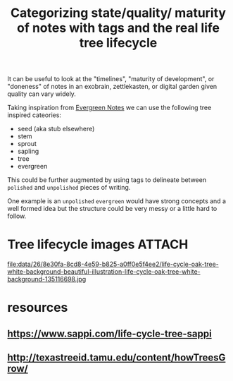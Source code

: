 :PROPERTIES:
:ID:       26f9c7e9-383f-457d-8ed8-1fb24315b460
:END:
#+title: Categorizing state/quality/ maturity of notes with tags and the real life tree lifecycle

It can be useful to look at the "timelines", "maturity of development", or "doneness" of notes in an exobrain, zettlekasten, or digital garden given quality can vary widely.

Taking inspiration from [[id:9a2b5d98-d007-4505-b736-591e5b5ec2c8][Evergreen Notes]] we can use the following tree inspired cateories:

- seed (aka stub elsewhere)
- stem
- sprout
- sapling
- tree
- evergreen

This could be further augmented by using tags to delineate between =polished= and =unpolished= pieces of writing.

One example is an =unpolished= =evergreen= would have strong concepts and a well formed idea but the structure could be very messy or a little hard to follow.

* Tree lifecycle images                                              :ATTACH:
:PROPERTIES:
:ID:       268e30fa-8cd8-4e59-b825-a0ff0e5f4ee2
:END:

#+attr_html: :width 350px :align center
#+attr_org: :width 350px
file:data/26/8e30fa-8cd8-4e59-b825-a0ff0e5f4ee2/life-cycle-oak-tree-white-background-beautiful-illustration-life-cycle-oak-tree-white-background-135116698.jpg

* resources

** https://www.sappi.com/life-cycle-tree-sappi

** http://texastreeid.tamu.edu/content/howTreesGrow/

